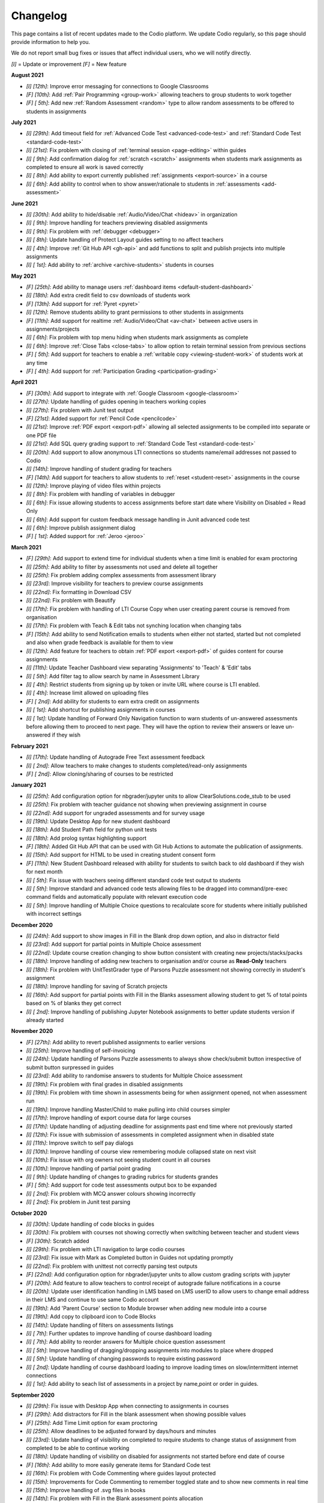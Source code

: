 .. meta::
   :description: Changelog

.. _changelog:

Changelog
=========

This page contains a list of recent updates made to the Codio platform. We update Codio regularly, so this page should provide information to help you.

We do not report small bug fixes or issues that affect individual users, who we will notify directly.

`[I]` = Update or improvement
`[F]` = New feature

**August 2021**

- `[I] [12th]`: Improve error messaging for connections to Google Classrooms
- `[F] [10th]`: Add :ref:`Pair Programming <group-work>` allowing teachers to group students to work together
- `[F] [ 5th]`: Add new :ref:`Random Assessment <random>` type to allow random assessments to be offered to students in assignments

**July 2021**

- `[I] [29th]`: Add timeout field for :ref:`Advanced Code Test <advanced-code-test>` and :ref:`Standard Code Test <standard-code-test>`
- `[I] [21st]`: Fix problem with closing of :ref:`terminal session <page-editing>` within guides
- `[I] [ 9th]`: Add confirmation dialog for :ref:`scratch <scratch>` assignments when students mark assignments as completed to ensure all work is saved correctly
- `[I] [ 8th]`: Add ability to export currently published :ref:`assignments <export-source>` in a course
- `[I] [ 6th]`: Add ability to control when to show answer/rationale to students in :ref:`assessments <add-assessment>`

**June 2021**

- `[I] [30th]`: Add ability to hide/disable :ref:`Audio/Video/Chat <hideav>` in organization
- `[I] [ 9th]`: Improve handling for teachers previewing disabled assignments
- `[I] [ 9th]`: Fix problem with :ref:`debugger <debugger>`
- `[I] [ 8th]`: Update handling of Protect Layout guides setting to no affect teachers
- `[I] [ 4th]`: Improve :ref:`Git Hub API <gh-api>` and add functions to split and publish projects into multiple assignments
- `[I] [ 1st]`: Add ability to :ref:`archive <archive-students>` students in courses

**May 2021**

- `[F] [25th]`: Add ability to manage users :ref:`dashboard items <default-student-dashboard>`
- `[I] [18th]`: Add extra credit field to csv downloads of students work
- `[F] [13th]`: Add support for :ref:`Pyret <pyret>`
- `[I] [12th]`: Remove students ability to grant permissions to other students in assignments
- `[F] [11th]`: Add support for realtime :ref:`Audio/Video/Chat <av-chat>` between active users in assignments/projects
- `[I] [ 6th]`: Fix problem with top menu hiding when students mark assignments as complete
- `[I] [ 6th]`: Improve :ref:`Close Tabs <close-tabs>` to allow option to retain terminal session from previous sections
- `[F] [ 5th]`: Add support for teachers to enable a :ref:`writable copy <viewing-student-work>` of students work at any time
- `[F] [ 4th]`: Add support for :ref:`Participation Grading <participation-grading>`

**April 2021**

- `[F] [30th]`: Add support to integrate with :ref:`Google Classroom <google-classroom>`
- `[I] [27th]`: Update handling of guides opening in teachers working copies
- `[I] [27th]`: Fix problem with Junit test output
- `[F] [21st]`: Added support for :ref:`Pencil Code <pencilcode>`
- `[I] [21st]`: Improve :ref:`PDF export <export-pdf>` allowing all selected assignments to be compiled into separate or one PDF file
- `[I] [21st]`: Add SQL query grading support to :ref:`Standard Code Test <standard-code-test>`
- `[I] [20th]`: Add support to allow anonymous LTI connections so students name/email addresses not passed to Codio
- `[I] [14th]`: Improve handling of student grading for teachers
- `[F] [14th]`: Add support for teachers to allow students to :ref:`reset <student-reset>` assignments in the course
- `[I] [12th]`: Improve playing of video files within projects
- `[I] [ 8th]`: Fix problem with handling of variables in debugger
- `[I] [ 6th]`: Fix issue allowing students to access assignments before start date where Visibility on Disabled = Read Only
- `[I] [ 6th]`: Add support for custom feedback message handling in Junit advanced code test
- `[I] [ 6th]`: Improve publish assignment dialog
- `[F] [ 1st]`: Added support for :ref:`Jeroo <jeroo>`

**March 2021**

- `[F] [29th]`: Add support to extend time for individual students when a time limit is enabled for exam proctoring
- `[I] [25th]`: Add ability to filter by assessments not used and delete all together
- `[I] [25th]`: Fix problem adding complex assessments from assessment library
- `[I] [23rd]`: Improve visibility for teachers to preview course assignments
- `[I] [22nd]`: Fix formatting in Download CSV
- `[I] [22nd]`: Fix problem with Beautify
- `[I] [17th]`: Fix problem with handling of LTI Course Copy when user creating parent course is removed from organisation
- `[I] [17th]`: Fix problem with Teach & Edit tabs not synching location when changing tabs
- `[F] [15th]`: Add ability to send Notification emails to students when either not started, started but not completed and also when grade feedback is available for them to view
- `[I] [12th]`: Add feature for teachers to obtain :ref:`PDF export <export-pdf>` of guides content for course assignments 
- `[I] [11th]`: Update Teacher Dashboard view separating 'Assignments' to 'Teach' & 'Edit' tabs
- `[I] [ 5th]`: Add filter tag to allow search by name in Assessment Library
- `[I] [ 4th]`: Restrict students from signing up by token or invite URL where course is LTI enabled. 
- `[I] [ 4th]`: Increase limit allowed on uploading files
- `[F] [ 2nd]`: Add ability for students to earn extra credit on assignments
- `[I] [ 1st]`: Add shortcut for publishing assignments in courses
- `[I] [ 1st]`: Update handling of Forward Only Navigation function to warn students of un-answered assessments before allowing them to proceed to next page. They will have the option to review their answers or leave un-answered if they wish

**February 2021**

- `[I] [17th]`: Update handling of Autograde Free Text assessment feedback
- `[I] [ 2nd]`: Allow teachers to make changes to students completed/read-only assignments
- `[F] [ 2nd]`: Allow cloning/sharing of courses to be restricted

**January 2021**

- `[I] [25th]`: Add configuration option for nbgrader/jupyter units to allow ClearSolutions.code_stub to be used
- `[I] [25th]`: Fix problem with teacher guidance not showing when previewing assignment in course
- `[I] [22nd]`: Add support for ungraded assessments and for survey usage
- `[I] [19th]`: Update Desktop App for new student dashboard
- `[I] [18th]`: Add Student Path field for python unit tests
- `[I] [18th]`: Add prolog syntax highlighting support
- `[F] [18th]`: Added Git Hub API that can be used with Git Hub Actions to automate the publication of assignments.
- `[I] [15th]`: Add support for HTML to be used in creating student consent form
- `[F] [11th]`: New Student Dashboard released with ability for students to switch back to old dashboard if they wish for next month
- `[I] [ 5th]`: Fix issue with teachers seeing different standard code test output to students
- `[I] [ 5th]`: Improve standard and advanced code tests allowing files to be dragged into command/pre-exec command fields and automatically populate with relevant execution code
- `[I] [ 5th]`: Improve handling of Multiple Choice questions to recalculate score for students where initially published with incorrect settings

**December 2020**


- `[I] [24th]`: Add support to show images in Fill in the Blank drop down option, and also in distractor field
- `[I] [23rd]`: Add support for partial points in Multiple Choice assessment
- `[I] [22nd]`: Update course creation changing to show button consistent with creating new projects/stacks/packs
- `[I] [18th]`: Improve handling of adding new teachers to organisation and/or course as **Read-Only** teachers
- `[I] [18th]`: Fix problem with UnitTestGrader type of Parsons Puzzle assessment not showing correctly in student's assignment
- `[I] [18th]`: Improve handling for saving of Scratch projects
- `[I] [16th]`: Add support for partial points with Fill in the Blanks assessment allowing student to get % of total points based on % of blanks they get correct
- `[I] [ 2nd]`: Improve handling of publishing Jupyter Notebook assignments to better update students version if already started

**November 2020**

- `[F] [27th]`: Add ability to revert published assignments to earlier versions
- `[I] [25th]`: Improve handling of self-invoicing
- `[I] [24th]`: Update handling of Parsons Puzzle assessments to always show check/submit button irrespective of submit button surpressed in guides
- `[I] [23rd]`: Add ability to randomise answers to students for Multiple Choice assessment
- `[I] [19th]`: Fix problem with final grades in disabled assignments
- `[I] [19th]`: Fix problem with time shown in assessments being for when assignment opened, not when assessment run
- `[I] [19th]`: Improve handling Master/Child to make pulling into child courses simpler
- `[I] [17th]`: Improve handling of export course data for large courses
- `[I] [17th]`: Update handling of adjusting deadline for assignments past end time where not previously started
- `[I] [12th]`: Fix issue with submission of assessments in completed assignment when in disabled state
- `[I] [11th]`: Improve switch to self pay dialogs
- `[I] [10th]`: Improve handling of course view remembering module collapsed state on next visit
- `[I] [10th]`: Fix issue with org owners not seeing student count in all courses
- `[I] [10th]`: Improve handling of partial point grading
- `[I] [ 9th]`: Update handling of changes to grading rubrics for students grandes
- `[F] [ 5th]`: Add support for code test assessments output box to be expanded
- `[I] [ 2nd]`: Fix problem with MCQ answer colours showing incorrectly
- `[I] [ 2nd]`: Fix problem in Junit test parsing

**October 2020**

- `[I] [30th]`: Update handling of code blocks in guides
- `[I] [30th]`: Fix problem with courses not showing correctly when switching between teacher and student views
- `[F] [30th]`: Scratch added
- `[I] [29th]`: Fix problem with LTI navigation to large codio courses
- `[I] [23rd]`: Fix issue with Mark as Completed button in Guides not updating promptly
- `[I] [22nd]`: Fix problem with unittest not correctly parsing test outputs
- `[F] [22nd]`: Add configuration option for nbgrader/jupyter units to allow custom grading scripts with jupyter 
- `[F] [20th]`: Add feature to allow teachers to control receipt of autograde failure notifications in a course
- `[I] [20th]`: Update user identification handling in LMS based on LMS userID to allow users to change email address in their LMS and continue to use same Codio account
- `[I] [19th]`: Add 'Parent Course' section to Module browser when adding new module into a course
- `[I] [19th]`: Add copy to clipboard icon to Code Blocks
- `[I] [14th]`: Update handling of filters on assessments listings
- `[I] [ 7th]`: Further updates to improve handling of course dashboard loading
- `[I] [ 7th]`: Add ability to reorder answers for Multiple choice question assessment
- `[I] [ 5th]`: Improve handling of dragging/dropping assignments into modules to place where dropped
- `[I] [ 5th]`: Update handling of changing passwords to require existing password
- `[I] [ 2nd]`: Update handling of course dashboard loading to improve loading times on slow/intermittent internet connections
- `[I] [ 1st]`: Add ability to seach list of assessments in a project by name,point or order in guides.

**September 2020**

- `[I] [29th]`: Fix issue with Desktop App when connecting to assignments in courses
- `[F] [29th]`: Add distractors for Fill in the blank assessment when showing possible values
- `[F] [25th]`: Add Time Limit option for exam proctoring
- `[I] [25th]`: Allow deadlines to be adjusted forward by days/hours and minutes
- `[I] [23rd]`: Update handling of visibility on completed to require students to change status of assignment from completed to be able to continue working
- `[I] [18th]`: Update handling of visibility on disabled for assignments not started before end date of course
- `[F] [16th]`: Add ability to more easily generate items for Standard Code test
- `[I] [16th]`: Fix problem with Code Commenting where guides layout protected
- `[I] [15th]`: Improvements for Code Commenting to remember toggled state and to show new comments in real time
- `[I] [15th]`: Improve handling of .svg files in books
- `[I] [14th]`: Fix problem with Fill in the Blank assessment points allocation
- `[I] [14th]`: Improve handling of `<pre>` tags used in Fill in the Blank assessments
- `[I] [14th]`: Improve presentation of adjusted deadline details to students and teachers
- `[I] [ 9th]`: Further improvements in handling of adjusting deadlines past end date of assignments
- `[I] [ 3rd]`: Improve handling of adjusting deadlines past end date of assignments
- `[I] [ 3rd]`: Improve course assignment list handling remembering scroll location from previous visit
- `[I] [ 3rd]`: Add additional student sorting options at assignment level
- `[I] [ 3rd]`: Improve handling for resolving Code comments
- `[I] [ 1st]`: Add support for 'pull' in child courses for books

**August 2020**

- `[I] [27th]`: Improve handling of teacher/student switching
- `[I] [26th]`: Add support for grading rubric items with Grade Book assessment
- `[I] [26th]`: Add support for Anonymous Grading
- `[I] [21st]`: Improve information shown to students from teacher grading
- `[I] [19th]`: Improve accesssibility in clickable buttons/icons for screen readers
- `[I] [17th]`: Improve access to Code Comments within Guides settings
- `[I] [13th]`: Fix problem with FITB assessment overflowing callout area
- `[I] [12th]`: Fix issue with downloading user access data
- `[I] [12th]`: Improve rubric handling allowing word wrapping and multiple lines
- `[I] [12th]`: Fix problem with guides edit button
- `[I] [12th]`: Improve view of modules when adding existing into courses
- `[I] [11th]`: Add Code Commenting support
- `[I] [10th]`: Fix problem selecting book based content in assignment
- `[I] [ 5th]`: Add support for LTI Roles
- `[I] [ 5th]`: Add support for new files to be added to existing assignments

**July 2020**

- `[I] [31st]`: UI/icon changes for guides editor
- `[I] [30th]`: Improve handling of autograde scripts where error causes autograde URL not to be called
- `[I] [29th]`: Add ability to easily amend assessment points for multiple assessments
- `[I] [28th]`: Accessibility improvements
- `[I] [21st]`: Add support for partial points in standard code test assessment
- `[F] [21st]`: Add cursor presence to show other users activity in project/assignment in real time
- `[I] [16th]`: UI updates for Assessment Library
- `[I] [14th]`: Fix issue switching Guides to edit mode
- `[I] [14th]`: Improve password management advising users if password used has been leaked
- `[I] [14th]`: Fix issues opening 'Shared with me' projects
- `[I] [14th]`: Hide `.codio` file in assignments without guides
- `[I] [14th]`: Enlarge the grade field on course-assignment screen
- `[I] [14th]`: Fix issue with Parsons puzzle
- `[I] [ 8th]`: Add support for AST Parser for the Processing Language
- `[I] [ 8th]`: Improve handling of script output for free text auto assessment if script passes
- `[I] [ 8th]`: Improve handling of incompatible assessments when updating course assignments
- `[I] [ 8th]`: Remove http preview option
- `[I] [ 7th]`: Allow updating to the latest version of the book for all assignments in a course
- `[I] [ 3rd]`: Update guides table of contents, moving buttons to the top
- `[I] [ 3rd]`: Fix problem with release grade settings not passing correctly when cloning course
- `[I] [ 3rd]`: Add example using [collapsible content](courses/authoring/#collapsible-content) in guides
- `[I] [ 2nd]`: Update default points for assessments from 1 to allow better implementation of partial points
- `[F] [ 2nd]`: Add support for Regular Expressions in Fill in the Blank assessments
- `[I] [ 1st]`: Fix issue with roles when inviting teachers to organisation
- `[I] [ 1st]`: Fix layout of expand/collapse arrows shown in dialogs

**June 2020**

- `[I] [30th]`: Improve handling of multiple incorrect login password attempts
- `[I] [30th]`: Update naming of code playback tabs
- `[I] [22nd]`: Improve handling of teachers accessing students completed assignments
- `[I] [22nd]`: Enhance Autograde scripting functions. 
- `[I] [22nd]`: Improve loading of large courses lists
- `[I] [22nd]`: Optimise messaging for teachers when accessing students assignments
- `[I] [22nd]`: Fix issue with Project settings values of ALLOW PRIVATE STATIC PREVIEW and PROTECT DYNAMIC PORTS params not being correctly applied in student's assignment project
- `[I] [19th]`: Update Parsons Puzzle assessment
- `[I] [17th]`: Allow users to be teacher and student in same course
- `[F] [15th]`: Code Playback allowing teachers to playback students steps
- `[I] [15th]`: Improve messages in empty archived courses
- `[I] [12th]`: Make jupyter lock cell editing flag value as true by default
- `[I] [11th]`: Fix problem with loading course listings
- `[I] [10th]`: Update logic handling renewal dates for self invoicing
- `[I] [ 9th]`: Fix problem when deleting last page in guides 
- `[I] [ 8th]`: Fix problem with guides fonts
- `[I] [ 5th]`: Improve naming of preview tabs
- `[I] [ 5th]`: Fix problem for teachers opening students jupyter notebook files
- `[I] [ 3rd]`: Fix issue with formatting of `.md` files downloaded from projects/assignments
- `[I] [ 3rd]`: Fix problem with jupyter assignment feedback for multiple submissions and/or publishes
- `[I] [ 1st]`: Fix problem with deployment functions
- `[I] [ 1st]`: Update behaviour of 4 panel guides layout

**May 2020**

- `[I] [30th]`: Update content in $CODIO_AUTOGRADE_ENV variable
- `[I] [29th]`: Fix problem running autograde scripts on archived assignments
- `[I] [28th]`: Improve messaging when errors in autograde scripts
- `[I] [28th]`: Update message shown when users try to access others projects without permission
- `[I] [27th]`: Fix issue with incorrect redirection when pressing enter on assessment name creation
- `[I] [27th]`: Fix problem with 3 blue dot menu not being accessible on disabled assignments
- `[I] [27th]`: Update search in documentation so Enter key no longer clears search field
- `[I] [27th]`: Fix problem with assignment of partial points
- `[I] [27th]`: Improve messaging for autograde script issues
- `[I] [27th]`: Fix problem with visibility on completed
- `[I] [26th]`: Fix issue where users can be added twice to project permissions
- `[I] [26th]`: Update students assignments on next run if Gigabox settings are changed in the course
- `[I] [26th]`: Improve message when users credentials not passed
- `[I] [22nd]`: Improve messaging for students creating account from LMS
- `[I] [21st]`: Upgrade user password requirements - min length to 8 symbols
- `[I] [21st]`: Update messaging if user tries to open url of existing project of another user without permission
- `[I] [21st]`: Fix problem with Blockly blocks in assignments
- `[I] [19th]`: Fix problem accessing assignments from test student accounts
- `[I] [18th]`: Fix problem creating similarly named assignments in different coursers
- `[I] [15th]`: Improve [Pin](/courses/classes/#pinunpin-units) function to allow multiple assignments to be pinned
- `[I] [15th]`: Recommended stacks updated to use Ubuntu 18.04
- `[F] [15th]`: Codio Feedback released where you can raise new feature requests and vote/comment on ideas raised by others
- `[I] [14th]`: Fix problem with lack of context options when mouse right click on file tree root
- `[I] [14th]`: Accessibility fixes/improvements
- `[I] [13th]`: Fix problem with release grade switch showing incorrect status
- `[F] [09th]`: Add Exam Mode Options for course assignments
- `[I] [08th]`: Update handling of archived courses showing in LMS's
- `[I] [07th]`: Fix problem with searching/finding users/orgs/groups when adding permissions to projects/assignments
- `[F] [07th]`: Update project/assignment creation to include configured .codio file and sample files
- `[I] [06th]`: Update default Readme.md files created with new projects/assignments
- `[I] [06th]`: Improve presentation of Debug menu

**April 2020**

- `[I] [30th]`: Improve error messaging in Parsons Puzzle
- `[I] [24th]`: Fix issue deleting tabs saved in course
- `[I] [22nd]`: Improve handling of LMS roles passing to Codio 
- `[F] [21st]`: Add function to allow teachers to preview assignments in courses
- `[F] [20th]`: Add function to Add new assignments from Master to Child courses
- `[F] [14th]`: Show assignment end date (where set) to students in their recently used cards in their dashboard
- `[I] [14th]`: Fix issue with mark as completed button not showing on frame reload
- `[I] [14th]`: Update message to students when trying to start assignments in LTI enabled courses
- `[I] [14th]`: Add Rubric feedback to students when viewing their grades
- `[I] [14th]`: Add functions to allow pull to child courses at course module level
- `[I] [14th]`: Improve updating child courses showing pull option for child of child courses
- `[I] [13th]`: Added 'Number of started' and 'Number of completed' to student tab order by field
- `[I] [ 9th]`: Onboarding Guide updated for new IDE
- `[I] [ 8th]`: Fix issue in My Projects - Shared with Me
- `[F] [ 8th]`: Add feature to set teachers as **Read Only** at Organisation and/or Course level
- `[I] [ 8th]`: Accessing Codio Resources from IDE now opens in new tab
- `[I] [ 7th]`: Improve updating child courses from master to only show pull button when updates available
- `[I] [ 6th]`: Fix issue with incorrect format for download csv
- `[I] [ 6th]`: Add functionality to allow updates to assignments in a master course to be pulled to cloned courses
- `[I] [ 3rd]`: Fix loading of guides content in CS: Introduction in Python
- `[I] [ 3rd]`: Rename filter option names for student grading
- `[I] [ 2nd]`: Fix problem with LTI course integration parameter
- `[I] [ 1st]`: Fix problem when trying to add CS: Introduction in Python resource to account
- `[I] [ 1st]`: Fix problem filtering students by 'Not Graded' in a course
- `[F] [ 1st]`: Release of new IDE improving Teacher section
- `[F] [ 1st]`: Update internal IDE links to new documentation 

**January 2020**

- `[I] [08th]`: Remove Firefox performance warning as earlier issues now addressed in latest FF versions

**December 2019**

- `[I] [17th]`: Update Phonegap API
- `[I] [12th]`: Review handling of .git in authors units to improve collaboration

**November 2019**

- `[I] [22nd]`: Improve visibility of assessment id to list of assessments
- `[I] [21st]`: Fix problem uploading images to stacks/packs/units/books/course/modules
- `[I] [19th]`: Fix problem with assessment button not showing
- `[F] [17th]`: Add support for LTI 1.3 integration
- `[I] [11th]`: Fix problem connecting to BitBucket repo's
- `[I] [06th]`: Update messaging when unable to publish jupyter based units
- `[I] [05th]`: Update handling of users signing up through LMS

**October 2019**

- `[F] [16th]`: Add function to allow Classes to be sorted by begin date of class
- `[I] [02nd]`: Fix problem with AOB allocation for self pay organisations

**September 2019**

- `[I] [27th]`: Improve handling of autograde scripts for large units
- `[I] [24th]`: Improve accessibility function in Find panel
- `[I] [19th]`: Fix problem opening files in same tab as guides
- `[I] [11th]`: Fix problem with SSH connections
- `[I] [09th]`: Fix problem with handling of answer/rationale for free text assessment
- `[F] [04th]`: Add support for the standard input when debugging C/C++, node.js and GDB programs.

**August 2019**

- `[I] [29th]`: Fix problem with marking units as completed
- `[I] [28th]`: Update handling of grade book comments
- `[I] [28th]`: Improve stack creation when creating from an older stack
- `[F] [28th]`: Add Codio Global Assessment library
- `[I] [27th]`: Add hint to student tab in classes for number of students
- `[I] [27th]`: Update handling of answer/rationale showing for students
- `[F] [20th]`: Add Assessments Library to allow sharing of assessments
- `[I] [15th]`: Fix issue with navigation after searching in guides
- `[F] [15th]`: Add support for self pay students to purchase through institutions bookstores
- `[I] [09th]`: Fix problem accessing projects in 'Shared with Me' area
- `[I] [02nd]`: Fix problem deleting modules in course

**July 2019**

- `[I] [31st]`: Update handling ofviewing Git repo's in Codio account
- `[I] [30th]`: Add `currentPage` and `totalNumberofPages` parameters for custom scripts
- `[I] [30th]`: Fix problem with contact URL settings in IDE chat area
- `[I] [29th]`: Fix issue with sorting of new classes being added
- `[I] [25th]`: Fix issue with guides section list not correctly showing for completed unit
- `[I] [23rd]`: Fix problem with focus on guides pages
- `[I] [23rd]`: Redesign dialog pages for assessments
- `[I] [19th]`: Add user cues when using git remote
- `[I] [11th]`: Improve handling of long class names
- `[I] [11th]`: Fix problem with color picker
- `[I] [02nd]`: Update Class Dashboard pages and other menus for better accessibility

**June 2019**

- `[I] [19th]`: Update Dashboard pages for better accessibility
- `[I] [17th]`: Improve handling of publication of large units
- `[I] [11th]`: Fix issue with showing/hiding folders in guides

**May 2019**

- `[I] [17th]`: Fix guides navigation problem causing layout to be incorrect
- `[I] [07th]`: Fix issue with library path not saving correctly in JUnit settings
- `[I] [07th]`: Fix issue with debugger with Node 11
- `[F] [06th]`: Add additional configuration options for nbgrader/jupyter units
- `[I] [03rd]`: Improve handling of autograder custom scripts

**April 2019**

- `[I] [30th]`: Add `python working directory` parameter for Advanced Code Test to support python unit tests running from dot folders
- `[I] [23rd]`: Update clike codemirror plugin for better handling of objective c files
- `[I] [23rd]`: Fix layout problem for pull/push buttons in desktop app
- `[I] [23rd]`: Fix problem with updating Jupyter Notebook units to a class
- `[I] [22nd]`: Improve layout of private/public icon in class
- `[I] [18th]`: Fix problem with autograde scripts where units are read only
- `[F] [18th]`: Add support to extend timeout for nbgrader/jupyter units
- `[I] [17th]`: Improve messaging where assessment submissions unable to complete correctly
- `[I] [17th]`: Improve handling of code assessment submissions files
- `[I] [16th]`: Update handling of test students to show correct class logged into
- `[I] [15th]`: Fix problem with handling of grading templates for class units
- `[I] [ 9th]`: Fix problem with changing theme in guides
- `[I] [10th]`: Remove grading button when unit is opened as teacher
- `[I] [10th]`: Fix problem with saving panel layout on submission
- `[F] [10th]`: Add support for secure assessment script execution
- `[I] [10th]`: Improve handling of copying links/tokens to show confirmation
- `[F] [10th]`: Add assessment attempts count into download csvfiles
- `[I] [10th]`: Fix problem with partial points for advanced code test not showing correctly in dashboard
- `[F] [10th]`: Add custom script to allow third-party systems to track/help students.
- `[I] [ 9th]`: Improve standard code feedback field text handling
- `[I] [ 9th]`: Fix problem with changing theme in guides
- `[F] [ 9th]`: Add sense.network] assessment to offer feedbackdback to students on code submissions
- `[I] [ 7th]`: Improve visibility of keyboard focus
- `[I] [ 7th]`: Change wording `Upgrade` to `Update` for consistency of language
- `[F] [ 6th]`: Add ability to exclude files from students units in a class
- `[I] [ 4th]`: Update handling of teacher only pages in books

**March 2019**

- `[F] [31st]`: Empty Stack set to use Ubuntu 18.04.
- `[F] [29th]`: Add ability to clone class from main class dashboard
- `[I] [27th]`: Fix terminal scrolling problem when unit run in iframe
- `[I] [26th]`: Update messaging to students marking units as completed
- `[I] [26th]`: Minor dashboard text changes
- `[I] [22nd]`: Fix problem with handling of read only projects where external services are used (e.g. Jupyter/RStudio)
- `[I] [21st]`: Fix problem with storage of guides layout settings in units
- `[I] [20th]`: Improve handling of adding teachers to class
- `[I] [19th]`: Fix problem with teachers not able to access students projects after deadline passed
- `[I] [15th]`: Fix problem for student feedback when unit running in iframe
- `[I] [15th]`: Fix issue with students able to start units after deadline is past
- `[I] [15th]`: Remove menu item "Submit Jupyter assessments" from jupyter units
- `[I] [14th]`: Improve handling of test autograde script
- `[F] [11th]`: Improve organisation and class contact url for students, allowing multiple contact urls to be defined.
- `[I] [ 7th]`: Improve layout for unit penalty screen
- `[F] [ 7th]`: Add `Education>Validate Jupyter` menu item to allow authors to validate and check Jupyter projects before publishing
- `[I] [ 7th]`: Update guides page navigation handing to mitigate content synchronisation issues
- `[I] [ 6th]`: Improve handling of submit jupyter assessments button
- `[I] [ 6th]`: Fix issue with show expected answer in html pages
- `[I] [ 5th]`: Improve validation to detect errors better in .codio-menu file
- `[I] [ 4th]`: Fix issue with symbols used in guides TOC
- `[I] [ 4th]`: Fix problem with Tools>Guides>Remotes menu item
- `[F] [ 4th]`: Add support to provide additional feedback to students when test fails in standard code test
- `[I] [ 1st]`: Improve messaging when stack used in class unit is deleted where unit was not re published

**February 2019**

- `[I] [28th]`: Fix issue in upgrade course where long names used in module and/or units
- `[I] [28th]`: Fix layout issue in standard code test assessment in html type of page
- `[I] [26th]`: Improve messaging when connecting project in desktop app
- `[I] [26th]`: Fix issue with Book permissions if a user is deleted
- `[I] [26th]`: Improve handling of redirection when unit run in LMS when students mark the unit as completed
- `[I] [26th]`: Add refresh button to visualisation assessment
- `[I] [26th]`: Fix problem for students being unable to view the content of the unit when marked as complete and visibility set to read only
- `[I] [26th]`: Update Light reading theme drop down in guides global settings to read only
- `[I] [26th]`: Make course/module owner brighter
- `[F] [25th]`: Add visualisation assessment support in guides
- `[F] [21st]`: Add support for promotion codes in Self Invoicing
- `[I] [20th]`: Update handling of soft tabs for python that were not handling backspace and delete buttons actions correctly
- `[I] [20th]`: Improve messaging on stack version creation if user has no access
- `[I] [19th]`: Improve messaging when publishing unit in a module that the user hasn't previously opened
- `[I] [18th]`: Improve handling of course upgradein class where there is a mix of public and private modules
- `[I] [15th]`: Enlarge size of confirmation dialogs text for better accessibility
- `[I] [15th]`: Remove project settings from desktop app
- `[I] [15th]`: Improve messaging display when invalid dates entered for a class
- `[I] [15th]`: Update download csv to remove data of students removed from the class
- `[I] [15th]`: Improve guides settings to save and close from one click
- `[F] [15th]`: Add new guides layout including file tree with guides presented on the left hand side
- `[F] [14th]`: Add new assessment type: Parson's puzzle
- `[I] [12th]`: Review button colours on Class Admin screen
- `[I] [12th]`: Fix problem with returned grade score for book based units
- `[I] [12th]`: Fix issue with one attempt only message for assessments showing incorrectly when not enabled
- `[I] [12th]`: Fix problem with dark theme in FF65 on MacOS
- `[I] [11th]`: Improve handling of invitation of teachers into classes
- `[F] [ 6th]`: Fix problem with exporting project as zip
- `[I] [ 5th]`: Increase inactive timeout period to 60mins
- `[F] [ 4th]`: Add course permissions feature to restrict access to courses for teachers/students

**January 2019**

- `[I] [30th]`: Improve handling of project preview when waiting for services to start
- `[F] [29th]`: Add statistical collection for teachers/instructors to export class activity
- `[I] [25th]`: Fix issue with changing stack in project
- `[I] [25th]`: Improve handling for Brightspace D2L integration where by if you have ```resource_link_id```field an endping URL of ```https://apollo.codio.com/lti/link_endpoint``` can be used
- `[I] [24th]`: Fix problem with unit ordering in course module when adding new units
- `[I] [23rd]`: Fix problem updating students units in class when archived
- `[I] [23rd]`: Fix problem with partial points implemented in Advanced Code Test assessment
- `[F] [21st]`: Add new guides layout for '3 panels without tree' with guides presented on the left hand side
- `[I] [21st]`: Fix problem with book settings not applied to class units
- `[F] [18th]`: Add ability to clone content of existing class into a new class
- `[F] [18th]`: Add new Custom Button function to all users to restore current files in guides
- `[F] [17th]`: Add new guides layout for '2 panels without tree' with guides presented on the left hand side
- `[F] [16th]`: Add new global setting in guides to restrict students from opening/closing tabs in unit
- `[I] [16th]`: Fix problem with handling of .codiomenu on guides being closed
- `[I] [16th]`: Fix problem for self-pay students agreeing to Student Consent
- `[I] [11th]`: Fix problem with grade feedback dialogs not opening for students
- `[I] [ 8th]`: Improve contrast colour for confirmation code dialogs
- `[I] [ 8th]`: Update [RStudio](https://codio.com/home/stacks/dd949669-ae2d-480b-b2b7-44f69476a07c?tab=details) stack to be loginless
- `[I] [ 6th]`: Improve handling of syncronisation in  desktop app

**December 2018**

- `[I] [28th]`: Improve accessibility handling of next/previous buttons in guides
- `[I] [26th]`: Improve handling of user authentication when allow private static preview is enabled
- `[I] [24th]`: Improve handling of .git folder if it is in .guides/secure folder
- `[I] [17th]`: Add setting to manage students access to project based units when completed
- `[I] [14th]`: Fix problem with event listener
- `[I] [14th]`: Add jupyter preview to student's grade feedback preview
- `[I] [14th]`: Improve guides for visually impaired users
- `[I] [14th]`: Add additional fields for students answers into the download csv
- `[I] [11th]`: Improve handling of gigabox allocation when run from a course
- `[I] [10th]`: Fix problem with Advanced Code Test with Custom language type and Allow Partial Points
- `[I] [ 7th]`: Add answer and rationale fields to grading feedback for student dashboard
- `[I] [ 6th]`: Fix problem with global scripts in guides
- `[I] [ 5th]`: Improve grading feedback for student dashboard
- `[I] [ 4th]`: Improve messaging when synchronising of files pulled/pushed to desktop app



**November 2018**

- `[F] [29th]`: Add grading feedback for student dashboard
- `[F] [29th]`: Pass grading feedback URL to LMS systems
- `[I] [29th]`: Improve handling of line delimiters in .codio-menu file
- `[I] [29th]`: Improve synchronisation of files pulled/pushed to desktop app
- `[F] [22nd]`: Allow files/folders to be excluded from synchronisation with desktop app
- `[I] [22nd]`: Fix problem with customizing in books
- `[F] [22nd]`: Add support for `python3` in unit tests
- `[F] [21st]`: Add separate fields for first and last name to download csv
- `[I] [21st]`: Fix problem with first time execution of advanced code test assessments
- `[I] [20th]`: Fix problem trying to start unit from a course
- `[I] [16th]`: Fix problem with delete confirmation dialog showing in error when deleting owned module
- `[I] [15th]`: Improve highlighting of differences in standard code text
- `[I] [14th]`: Improve sorting when accented characters used
- `[I] [13th]`: Fix problem with project permissions not updating when project renamed
- `[I] [12th]`: Update handling of autograde scripts in .guides/secure folder
- `[I] [ 9th]`: Improve handling of Public/Private Settings
- `[I] [ 9th]`: Improve messaging for Allow Box Cloning
- `[I] [ 8th]`: Fix problem with scrolling in guides with assessments
- `[I] [ 6th]`: Fix problem with handling of spaces in Standard Code Test output
- `[I] [ 6th]`: Fix sorting of modules
- `[I] [ 6th]`: Update message shown when units already graded by another teacher
- `[F] [ 5th]`: Add Autograde Free Text assessment

**October 2018**

- `[I] [31st]`: Update guidelines for privacy settings for Safari 12.0 browser
- `[I] [29th]`: Fix problem accessing grading in students units
- `[F] [29th]`: Allow use of accented characters
- `[I] [26th]`: Fix issue with users able to update project settings when not having admin rights
- `[I] [26th]`: Improve handling of guide editor
- `[I] [24th]`: Fix focus problem when adding assessments to guides page
- `[I] [24th]`: Improve tab handling in pop up dialogs
- `[I] [23rd]`: Add function to hide Codio logo icon when customizing top menus for students
- `[I] [19th]`: Fix rendering of bold text in guides for Firefox browser
- `[I] [19th]`: Fix problem using tabs in Firefox
- `[F] [18th]`: Add new user/project preference `navigateWithinSoftTabs` to simplify navigation when soft tabs are used
- `[I] [18th]`: Fix problem with loss of focus when in split view mode editing guides
- `[I] [18th]`: Fix problem in guides saving close tab state
- `[I] [18th]`: Add text description that is visible on mouse over when the icon gets focus.
- `[I] [18th]`: Fix problem rendering output of code tests on Mac OS
- `[I] [15th]`: Fix problem unpacking projects
- `[I] [15th]`: Fix problem with page focus in guides
- `[I] [15th]`: Improve menu handling when customizing top menus for students
- `[F] [10th]`: Add function to automatically release grades in new classes. See organisation release grades for more information
- `[F] [ 9th]`: Add ability to change all students completed unit to incomplete. See force marked as complete for more information.
- `[I] [ 3rd]`: Fix problem when executing commands in Guides that contain brackets
- `[F] [ 3rd]`: Add organisation and class contact url for students to be able to raise questions, seek assistance from your preferred area (forums/LMS discussion areas etc)
- `[F] [ 3rd]`: Add ability to sort students in classes by first or last names

**September 2018**

- `[I] [30th]`: Fix problem with Multiple Choice assessments not showing students correct answers on submission
- `[I] [26th]`: Fix layout of media page in guides settings
- `[F] [26th]`: Add feature for IDE top menu to be customized for student view when running guides
- `[I] [24th]`: Fix problem with Self Invoicing
- `[I] [24th]`: Improve messaging of local file changes when disconnecting project in desktop application
- `[I] [20th]`: Fix problem embedding content in Canvas
- `[I] [20th]`: Improve download csv content adding students email address
- `[I] [20th]`: Remove character limitation for grading comments
- `[I] [15th]`: Improve download csv content, adding 2 new fields for Points and Max Points
- `[I] [13th]`: Fix problem for book based units when disabling units in class module
- `[F] [13th]`: Add ability for 'mark as completed' to be disabled for individual units in classes
- `[I] [12th]`: Remove https preview warning to avoid confusion for students
- `[I] [12th]`: Improve handling of fullscreen button in frames
- `[I] [12th]`: Improve Usability handling in menus
- `[I] [11th]`: Fix problem with changing state of 'use submit buttons' setting in guides
- `[I] [11th]`: Fix problem when adding projects to module with reserved words
- `[I] [10th]`: Update explanatory text for Visibility Summary for Course and Modules
- `[I] [10th]`: Fix problem with Guides Table of Contents
- `[I] [10th]`: Improve handling of LTI full screen support
- `[I] [10th]`: Improve handling of empty points field in Grade book assessment
- `[I] [ 5th]`: Add example bash script for autograding on completion
- `[I] [ 5th]`: Improve handling of duplicate file warning
- `[I] [ 4th]`: Improve colour contrast on Quick Open and Command Bar
- `[I] [ 4th]`: Fix problem with handling of cancel button actions in project settings area
- `[I] [ 3rd]`: Add support for `lis_course_offering_sourcedid` as a unique course identifier in LMS systems

**August 2018**

- `[I] [29th]`: Update handling of panel widths when guides is collapsed/reopened when in 3 column layout
- `[I] [29th]`: Fix problem with Quick Open handling in screen readers
- `[F] [29th]`: Added Self Invoicing for University and School organisation
- `[F] [29th]`: Added support for LTI Constant URLs and LTI Class fork
- `[F] [22nd]`: Added Codio LTI App to improve ease of integrating Codio with LMS systems
- `[I] [16th]`: Fix issue with Custom Buttons incorrectly handling
- `[F] [ 9th]`: Add ability to use current file in debugger targets
- `[I] [ 7th]`: update handling of Crunch projects
- `[I] [ 7th]`: Improve visibility of form elements and handling of Quick Open dialog
- `[I] [ 7th]`: Update menu handling for screen readers
- `[F] [ 7th]`: Add additional 3 column layout options
- `[I] [ 4th]`: Fix problem with terminal opening in guides
- `[I] [ 2nd]`: Add support for manual grading for nbgrader

**July 2018**

- `[I] [26th]`: Improve handling of Book deletion
- `[F] [26th]`: Add typescript support for desktop application
- `[F] [18th]`: Improve handling of enabling/disabling of class units
- `[F] [17th]`: Fix issue with cloning Partial Point Rubric in IE browser
- `[F] [13th]`: Add support for nbgrader
- `[I] [12th]`: Improve handing of copy file actions
- `[I] [11th]`: Improve handling of cookie consent
- `[I] [11th]`: Fix issue in counter for grading of book based units
- `[F] [10th]`: Allow Partial Point Rubric to be cloned from other units
- `[I] [ 3rd]`: Update handling of Edge browser integration with LMS systems
- `[I] [ 3rd]`: Improve Plagiarism checker adding new filters that can be set
- `[I] [ 2nd]`: Fix problem with tab focus being lost in guides
- `[I] [ 2nd]`: Fix problem when removing units from module/course in a class

**June 2018**

- `[I] [29th]`: Improve visibility of active buttons in tabs
- `[I] [29th]`: Improve export class data to better handle any archived units
- `[I] [29th]`: Fix problem with layout for manual grading in IE browser
- `[I] [27th]`: Fix problem with adding user project permissions
- `[F] [22nd]`: Add STACK file type in Math assessment authoring and YAML validation.
- `[I] [21st]`: Improve error message handling of publishing of books with broken .json files
- `[I] [21st]`: Improve teacher view of pinned units
- `[F] [20th]`: Add Partial Point Rubric for manual grading
- `[I] [19th]`: Improve behaviour of free text assessment
- `[I] [19th]`: Update unit publishing to ignore assessmentsAnswers.json file
- `[I] [19th]`: Update handling of assessment submiit button
- `[F] [15th]`: Add collapse on start for guides
- `[I] [15th]`: Improve handling of exporting class data
- `[I] [13th]`: Improve support for keyboard and screen readers
- `[I] [13th]`: Update handling of dynamic port protection
- `[I] [ 5th]`: Add overview video for desktop application
- `[I] [ 4th]`: Improve handling of mark as completed process for students

**May 2018**

- `[I] [31st]`: Improve handling of autocomplete when searching for users to share projects
- `[I] [28th]`: Improve handling of local deleted files and folders in desktop application
- `[I] [28th]`: Improve handling of assessment points if changed when updating unit in class
- `[I] [28th]`: Fix issue with plagiarism in book based units
- `[I] [24th]`: Improve handling of `exit` terminal commands
- `[I] [21st]`: Fix problem with teachers opening own last version of unit in courses
- `[I] [21st]`: Fix issue with restarting guides after changing settings
- `[I] [21st]`: Improve message handling of errors in debugger
- `[I] [21st]`: Fix issue for students opening list of units
- `[I] [18th]`: Fix issue with updating stack causing issue publishing new version of course unit
- `[F] [18th]`: Add support for timeout period in advanced code tests
- `[I] [18th]`: Improve layout for student grading screens
- `[I] [18th]`: Update subscription information shown when plan expires
- `[I] [16th]`: Teachers in Self-Pay organisations no longer require subscription
- `[F] [14th]`: Restrict preview of box url to owners of the box. See Project Settings for more information
- `[I] [14th]`: Improve handling of file and directory names in desktop application
- `[F] [ 8th]`: Add support for Python and Javascript in advanced code tests
- `[F] [ 4th]`: Improve handling of tab focus when returning to a unit
- `[I] [ 4th]`: Fix issue with project list last accessed sorting
- `[F] [ 4th]`: Add Grade Book assessment


**April 2018**

- `[F] [27th]`: Add support for Java and Ruby in advanced code tests
- `[I] [27th]`: Improve handling of downloading files in private projects
- `[I] [27th]`: Improve handling for language server protocol
- `[I] [24th]`: Improve accessibility to support dialog actions accessible from keyboard
- `[I] [24th]`: Fix issue with replace in projects
- `[I] [20th]`: Fix grading issue with rubric templates
- `[I] [20th]`: Improve messaging for errors when synchronising units in desktop application
- `[I] [19th]`: Fix problem with invite teacher process
- `[I] [16th]`: Improve handling of unit/project descriptions in desktop application
- `[I] [14th]`: New desktop application allowing a local code workspace to synchronize with a Codio box.
- `[I] [13th]`: Improve performance of X-server
- `[I] [13th]`: Improve handling of double clicking on submission of assessments
- `[I] [ 4th]`: Improve visualisation of navigation options in teacher dashboard
- `[I] [ 2nd]`: Update IDE shortcut key for accessing menu (to F10)
- `[I] [ 2nd]`: Update handling of download csv to better handle characters in grading comments

**March 2018**

- `[I] [29th]`: Update handling of books requiring guides before publishing
- `[I] [27th]`: Improve IDE menu items for better keyboard accessibility
- `[I] [27th]`: Update structure of exporting class data
- `[I] [27th]`: Improve memory handling for language server protocol
- `[I] [23rd]`: Improve handling of focus when switching panels using keyboard shortcuts
- `[I] [20th]`: Improve messaging when stack/pack owner is changed
- `[F] [20th]`: Allow adjustment of unit penalties for individual students
- `[I] [19th]`: Fix sorting of units in classes
- `[I] [16th]`: Fix problem starting Plagiarism tool
- `[I] [15th]`: Fix problem with export class data for old classes
- `[I] [12th]`: Fix issue with image handling when editing/creating starter packs
- `[I] [ 7th]`: Improve handling of course updates in classes
- `[I] [ 7th]`: Fix issue with class dashboard in IE browser
- `[F] [ 6th]`: Add support for searching/filtering of classes
- `[I] [ 6th]`: Fix problem for teachers opening latest version of books
- `[I] [ 5th]`: Improve handling for opening of large project warning
- `[I] [ 5th]`: Fix issue with terminal reconnections

**Febuary 2018**

- `[I] [28th]`: Update handling of book unit switching
- `[I] [26th]`: Fix issue with unit reloading for students
- `[F] [26th]`: Expand Gigabox options to include 1GB, 2GB, 8GB,16GB and GPU (for GPU-accelerated instances) boxes.
- `[I] [26th]`: Fix issue with regrade complete
- `[I] [13th]`: Fix issue with MCQ]/FITB assessments not showing correct answers
- `[I] [13th]`: Fix issue with undo/redo
- `[I] [12th]`: Fix issue with file tree not updating correctly when files created via terminal
- `[I] [12th]`: Fix issue with unit settings changing when Upgrade Course is run
- `[I] [12th]`: Fix issue with icon handling
- `[F] [ 9th]`: Exporting LTI settings
- `[I] [ 9th]`: Fix problem with txt files not opening correctly
- `[F] [ 8th]`: Export class data enabling all class data, including students workspaces to be exported.
- `[I] [ 5th]`: Fix issue with book units
- `[I] [ 5th]`: Fix issue publishing books after changing stack
- `[I] [ 1st]`: Fix issue with content being lost when switching browsers

**January 2018**

- `[I] [24th]`: Fix problem with Test students in Self-Pay organisations
- `[I] [24th]`: Update handling of Autocomplete in Language Server Protocol
- `[I] [22nd]`: Improve Run Button so that the command name is used for run button command as terminal name
- `[I] [22nd]`: Fix issue with [stack exclusions](/project/stacks/exclusions/
- `[I] [22nd]`: Fix issue when the wrong students answer is shown when switching between students projects
- `[I] [19th]`: Fix issue with assessments on Reset Unit
- `[I] [19th]`: Implement completion and hover support for Language Server Protocol
- `[I] [16th]`: Fix problem for teachers not being able to edit course/module units
- `[I] [15th]`: Always use tabs regardless of user/project settings when using Makefile
- `[I] [ 4th]`: Fix issue with guides table of contents focus on open
- `[I] [ 4th]`: Improve handling of books when switching between book units

**December 2017**

- `[I] [21st]`: Fix problem with advanced code test output
- `[I] [20th]`: Update guides table of contents so current selection is always visible in large tree
- `[I] [18th]`: Executing `exit` command in terminal or guides content will automatically close the terminal tab
- `[I] [14th]`: Improve handling of application of grades for large classes
- `[I] [11th]`: Update handling of Free Text Assessment submissions
- `[I] [11th]`: Update handling of Upgrade Course for Firefox browser
- `[I] [ 8th]`: Fix duplicate messaging issue when deleting units in course modules
- `[I] [ 6th]`: Improve handling of Unit Penalties
- `[I] [ 4th]`: Update messaging when removing modules from courses
- `[I] [ 1st]`: Update helper text for stack version change in units
- `[I] [ 1st]`: Update handling of layout change
- `[I] [ 1st]`: Fix issue with changes to metadata.json files not saving correctly

**November 2017**

- `[I] [30th]`: Update definition of incorrect points for multiple choice assessments
- `[I] [30th]`: Improve messaging highlighting Public/Private Settings when creating Courses/Modules/Books/Projects/Stacks/Starter Packs
- `[I] [28th]`: Fix XSS image issue
- `[I] [28th]`: Improve handling of teachers joining class as student through LTI
- `[I] [28th]`: Simplify creation of book based units
- `[I] [28th]`: Update Unit Duration
- `[I] [28th]`: Improve student submission options
- `[I] [28th]`: Update Guides global settings
- `[F] [27th]`: Add functionality to change/review JUnit timeout settings
- `[F] [24th]`: Unit Penalties to allow teachers/instructors to specify grading deadlines and associated penalties
- `[I] [24th]`: Update Book publishing to allow pages to be selected
- `[I] [15th]`: Fix issue when changing stack for ad-hoc projects in a class
- `[I] [15th]`: Update guides collapse button handling when layout set to 1 panel
- `[I] [14th]`: Fix handling of book based units opening for students
- `[I] [14th]`: Block deletion of a course that contains modules
- `[I] [14th]`: Improve warnings when deleting units and modules
- `[I] [13th]`: Fix issue publishing units in IE browser
- `[I] [13th]`: Fix icon for Advanced Code Tests
- `[I] [13th]`: Fix handling for teachers opening students project assessments
- `[I] [09th]`: Fix TOC scrolling issue in guides for Firefox and IE browsers
- `[I] [07th]`: Improve Mark as Completed process to provide warning of assessments in the unit not completed
- `[I] [07th]`: Update teacher dashboard for grading, allowing teachers to filter to find students and by status of unit. See Grading project work for more information
- `[I] [03rd]`: Fix terminal light theme to show cursor
- `[I] [03rd]`: Fix problem where teachers are not always able to view content of 3 blue dot menu in the students listing
- `[I] [03rd]`: Update Codemirror components and fix soft tabs
- `[I] [02nd]`: Fix problem when Guides TOC opened and closed to cause terminal to resize incorrectly

**October 2017**

- `[I] [26th]`: Update message handling for change stack for units in a course
- `[I] [25th]`: Improve stack creation from the IDE
- `[I] [24th]`: Update unit action to also update codio files (e.g .codio, .settings)
- `[I] [18th]`: Update saving of draft free text assessments
- `[I] [16th]`: Fix problem for students answering assessments
- `[I] [16th]`: Fix problem with custom assessment grades not being passed correctly
- `[I] [13th]`: Improve grading for Free text assessments supporting comment field and easy navigation to other students and other assessments for the currently selected student
- `[I] [12th]`: Update handling of symbols in free text assessment previewing
- `[I] [12th]`: Improve class navigation for teachers, click units tab to return to main unit listing
- `[F] [11th]`: Unify guides/books table of contents
- `[I] [11th]`: Fix issue with creating projects importing from zip file
- `[I] [10th]`: Fix problem with books upgrade to class
- `[I] [10th]`: Improve handling of size of free text assessment field for student
- `[I] [09th]`: Show points assigned for free text assessments to students within the unit when grades released
- `[F] [06th]`: Add user preference editor setting to show a vertical ruler in files. `[ruler]=xx`
- `[I] [06th]`: Improve handling of unit ordering when adding or updating a course in a class to match the order set in the course
- `[I] [05th]`: Improve warnings for unsaved changes when authoring guides
- `[I] [05th]`: Ignore .git and .hg files in search and replace actions
- `[I] [04th]`: Improve handling of students ability to amend answer submissions during completion of a unit
- `[I] [04th]`: Fix problem so students can not create courses,modules and units
- `[I] [04th]`: Improve grading free text to show confirmation message when applying
- `[I] [04th]`: Improve stack handling when publishing units
- `[I] [04th]`: Improve upgrade course process
- `[F] [02nd]`: Release of books
- `[I] [02nd]`: Allow LMS students to access already started units from Codio dashboard
- `[I] [02nd]`: Redirect LMS users back to their LMS when marking unit as complete


**September 2017**

- `[I] [29th]`: Update Recommended Course content to resolve reported issues in assessments
- `[I] [29th]`: Update messaging if cookies not allowed.
- `[I] [28th]`: Reorganization of documentation structure.
- `[F] [27th]`: Changes to terms of use
- `[I] [22nd]`: Improve handling for publishing new stack versions
- `[I] [21st]`: Improve handling of student output in standard code assessment
- `[I] [21st]`: Improve handling of students starting units while new stack version is being updated
- `[I] [21st]`: Update the handling of student data when removing modules from classes
- `[F] [19th]`: Update documentation to advise on cookie requirements
- `[I] [18th]`: Fix students seeing grading stats before grades are released
- `[I] [18th]`: Fix Teacher Invitation list in classes showing test students
- `[I] [15th]`: Update handling of Upgrade course for IE11 browser
- `[I] [14th]`: Improve teacher dashboard view to show date students completed units and answers submitted
- `[I] [14th]`: Improve handling for accessing binary files
- `[I] [12th]`: Allow teachers to grade draft answers
- `[I] [12th]`: Improve create stack from current project process
- `[I] [12th]`: Improve the updating of manual grading actions for teachers
- `[I] [11th]`: Improve message handling if student working with stack unit they do not have access to.
- `[I] [11th]`: Refactor Guides buttons changing Settings to smaller gear icon
- `[I] [08th]`: Remove version entry field from stack version and just auto-increment
- `[F] [08th]`: Added preview type for free text assessments
- `[I] [07th]`: Update teacher dashboard for free text assessment grading
- `[I] [07th]`: Add confirmation step when unit is marked as complete by students.
- `[F] [02nd]`: Add student IP consent
- `[I] [01st]`: Improvement to publishing units allowing for simpler handling of stack changes.
- `[F] [01st]`: Upgrade course. If any updates to the course(s) used in your class are detected, you can upgrade the content to the latest version within the class. Update unit option removed from courses in a class.

**August 2017**

- `[F] [30th]`: Support pug for syntax highlighting (mapping to jade).
- `[I] [25th]`: Review field ordering for assessments
- `[I] [25th]`: Change public/private settings to private by default.
- `[F] [23rd]`: Add **go to line** hotkey (default **Alt+G**).
- `[I] [17th]`: Invite teachers into a class with email invitation.
- `[I] [16th]`: Update guide icons and add new callout blocks.



We implemented the changelog page in August, 2017 so this is as far back as we go.

